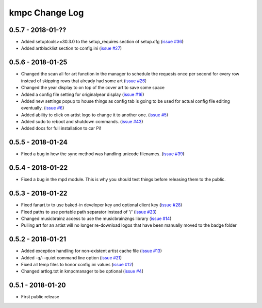 .. _changelog:

###############
kmpc Change Log
###############

******************
0.5.7 - 2018-01-??
******************

- Added setuptools>=30.3.0 to the setup_requires section of setup.cfg (`issue
  #36 <https://github.com/eratosthene/kmpc/issues/36>`_)
- Added artblacklist section to config.ini (`issue #27
  <https://github.com/eratosthene/kmpc/issues/27>`_)

******************
0.5.6 - 2018-01-25
******************

- Changed the scan all for art function in the manager to schedule the requests
  once per second for every row instead of skipping rows that already had some
  art (`issue #26 <https://github.com/eratosthene/kmpc/issues/26>`_)
- Changed the year display to on top of the cover art to save some space
- Added a config file setting for originalyear display (`issue #16
  <https://github.com/eratosthene/kmpc/issues/16>`_)
- Added new settings popup to house things as config tab is going to be used
  for actual config file editing eventually. (`issue #6
  <https://github.com/eratosthene/kmpc/issues/6>`_)
- Added ability to click on artist logo to change it to another one. (`issue #5
  <https://github.com/eratosthene/kmpc/issues/5>`_)
- Added sudo to reboot and shutdown commands. (`issue #43
  <https://github.com/eratosthene/kmpc/issues/43>`_)
- Added docs for full installation to car Pi!

******************
0.5.5 - 2018-01-24
******************

- Fixed a bug in how the sync method was handling unicode filenames. (`issue
  #39 <https://github.com/eratosthene/kmpc/issues/39>`_)

******************
0.5.4 - 2018-01-22
******************

- Fixed a bug in the mpd module. This is why you should test things before
  releasing them to the public.

******************
0.5.3 - 2018-01-22
******************

- Fixed fanart.tv to use baked-in developer key and optional client key (`issue
  #28 <https://github.com/eratosthene/kmpc/issues/28>`_)
- Fixed paths to use portable path separator instead of '/' (`issue #23
  <https://github.com/eratosthene/kmpc/issues/23>`_)
- Changed musicbrainz access to use the musicbrainzngs library (`issue #14
  <https://github.com/eratosthene/kmpc/issues/14>`_)
- Pulling art for an artist will no longer re-download logos that have been
  manually moved to the badge folder

******************
0.5.2 - 2018-01-21
******************

- Added exception handling for non-existent artist cache file (`issue #13
  <https://github.com/eratosthene/kmpc/issues/13>`_)
- Added -q/--quiet command line option (`issue #21
  <https://github.com/eratosthene/kmpc/issues/21>`_)
- Fixed all temp files to honor config.ini values (`issue #12
  <https://github.com/eratosthene/kmpc/issues/12>`_)
- Changed artlog.txt in kmpcmanager to be optional (`issue #4
  <https://github.com/eratosthene/kmpc/issues/4>`_)

******************
0.5.1 - 2018-01-20
******************

- First public release
